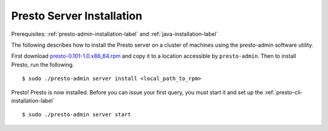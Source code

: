 ==========================
Presto Server Installation
==========================
Prerequisites: :ref:`presto-admin-installation-label` and :ref:`java-installation-label`

The following describes how to install the Presto server on a cluster of machines using the presto-admin software utility.

First download `presto-0.101-1.0.x86_64.rpm <https://jenkins-master.td.teradata.com/view/Presto/job/presto-td/1975/artifact/presto-server/target/rpm/presto/RPMS/x86_64/presto-0.101-1.0.x86_64.rpm>`_ and copy it to a location accessible by ``presto-admin``. Then to install Presto, run the following.
::

 $ sudo ./presto-admin server install <local_path_to_rpm>

Presto! Presto is now installed. Before you can issue your first query, you must start it and set up the :ref:`presto-cli-installation-label`
::

 $ sudo ./presto-admin server start

